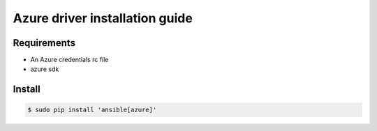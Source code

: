 *******
Azure driver installation guide
*******

Requirements
============

* An Azure credentials rc file
* azure sdk

Install
=======

.. code-block:: bash

    $ sudo pip install 'ansible[azure]'
